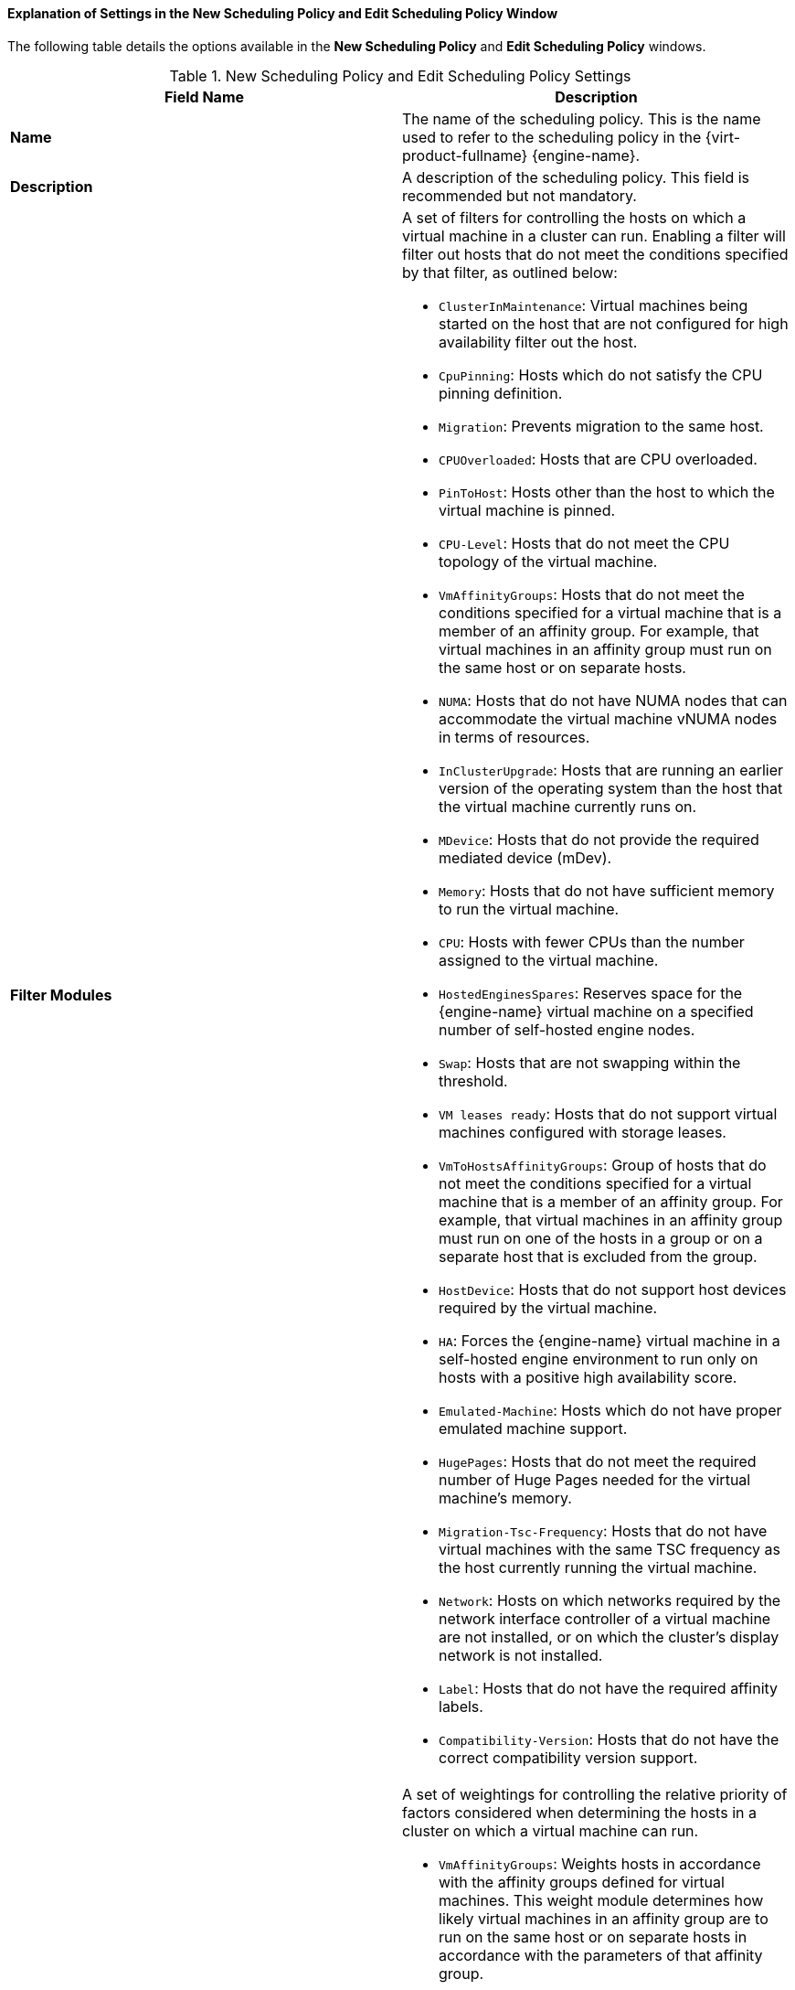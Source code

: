 [[Explanation_of_Settings_in_the_New_Scheduling_Policy_and_Edit_Scheduling_Policy_Window]]
==== Explanation of Settings in the New Scheduling Policy and Edit Scheduling Policy Window

The following table details the options available in the *New Scheduling Policy* and *Edit Scheduling Policy* windows.

.New Scheduling Policy and Edit Scheduling Policy Settings
[options="header"]
|===
|Field Name |Description
|*Name* |The name of the scheduling policy. This is the name used to refer to the scheduling policy in the {virt-product-fullname} {engine-name}.
|*Description* |A description of the scheduling policy. This field is recommended but not mandatory.
|*Filter Modules* a|A set of filters for controlling the hosts on which a virtual machine in a cluster can run. Enabling a filter will filter out hosts that do not meet the conditions specified by that filter, as outlined below:

* `ClusterInMaintenance`: Virtual machines being started on the host that are not configured for high availability filter out the host.

* `CpuPinning`: Hosts which do not satisfy the CPU pinning definition.

* `Migration`: Prevents migration to the same host.

* `CPUOverloaded`: Hosts that are CPU overloaded.

* `PinToHost`: Hosts other than the host to which the virtual machine is pinned.

* `CPU-Level`: Hosts that do not meet the CPU topology of the virtual machine.

* `VmAffinityGroups`: Hosts that do not meet the conditions specified for a virtual machine that is a member of an affinity group. For example, that virtual machines in an affinity group must run on the same host or on separate hosts.

* `NUMA`: Hosts that do not have NUMA nodes that can accommodate the virtual machine vNUMA nodes in terms of resources.

* `InClusterUpgrade`: Hosts that are running an earlier version of the operating system than the host that the virtual machine currently runs on.

* `MDevice`: Hosts that do not provide the required mediated device (mDev).

* `Memory`: Hosts that do not have sufficient memory to run the virtual machine.

* `CPU`: Hosts with fewer CPUs than the number assigned to the virtual machine.

* `HostedEnginesSpares`: Reserves space for the {engine-name} virtual machine on a specified number of self-hosted engine nodes.

* `Swap`: Hosts that are not swapping within the threshold.

* `VM leases ready`: Hosts that do not support virtual machines configured with storage leases.

* `VmToHostsAffinityGroups`: Group of hosts that do not meet the conditions specified for a virtual machine that is a member of an affinity group. For example, that virtual machines in an affinity group must run on one of the hosts in a group or on a separate host that is excluded from the group.

* `HostDevice`: Hosts that do not support host devices required by the virtual machine.

* `HA`: Forces the {engine-name} virtual machine in a self-hosted engine environment to run only on hosts with a positive high availability score.

* `Emulated-Machine`: Hosts which do not have proper emulated machine support.

* `HugePages`: Hosts that do not meet the required number of Huge Pages needed for the virtual machine's memory.

* `Migration-Tsc-Frequency`: Hosts that do not have virtual machines with the same TSC frequency as the host currently running the virtual machine.

* `Network`: Hosts on which networks required by the network interface controller of a virtual machine are not installed, or on which the cluster's display network is not installed.

* `Label`: Hosts that do not have the required affinity labels.

* `Compatibility-Version`: Hosts that do not have the correct compatibility version support.

|*Weights Modules* a|A set of weightings for controlling the relative priority of factors considered when determining the hosts in a cluster on which a virtual machine can run.

* `VmAffinityGroups`: Weights hosts in accordance with the affinity groups defined for virtual machines. This weight module determines how likely virtual machines in an affinity group are to run on the same host or on separate hosts in accordance with the parameters of that affinity group.

* `InClusterUpgrade`: Weight hosts in accordance with their operating system version. The weight penalizes hosts with earlier operating systems more than hosts with the same operating system as the host that the virtual machine is currently running on. This ensures that priority is always given to hosts with later operating systems.

* `OptimalForCpuEvenDistribution`: Weights hosts in accordance with their CPU usage, giving priority to hosts with lower CPU usage.

* `CPU for high performance VMs`: Prefers hosts that have more or an equal number of sockets, cores and threads than the VM.

* `HA`: Weights hosts in accordance with their high availability score.

* `OptimalForCpuPowerSaving`: Weights hosts in accordance with their CPU usage, giving priority to hosts with higher CPU usage.

* `OptimalForMemoryPowerSaving`: Weights hosts in accordance with their memory usage, giving priority to hosts with lower available memory.

* `CPU and NUMA pinning compatibility`: Weights hosts in accordance to pinning compatibility. When a virtual machine has both vNUMA and pinning defined, this weight module gives preference to hosts whose CPU pinning does not clash with the vNUMA pinning.

* `VmToHostsAffinityGroups`: Weights hosts in accordance with the affinity groups defined for virtual machines. This weight module determines how likely virtual machines in an affinity group are to run on one of the hosts in a group or on a separate host that is excluded from the group.

* `OptimalForEvenGuestDistribution`: Weights hosts in accordance with the number of virtual machines running on those hosts.

* `OptimalForHaReservation`: Weights hosts in accordance with their high availability score.

* `OptimalForMemoryEvenDistribution`: Weights hosts in accordance with their memory usage, giving priority to hosts with higher available memory.
//* `None`: Weights hosts in accordance with the even distribution module.

* `Fit VM to single host NUMA node`: Weights hosts in accordance to whether a virtual machine fits into a single NUMA node. When a virtual machine does not have vNUMA defined, this weight module gives preference to hosts that can fit the virtual machine into a single physical NUMA.

* `PreferredHosts`: Preferred hosts have priority during virtual machine setup.

|*Load Balancer* |This drop-down menu allows you to select a load balancing module to apply. Load balancing modules determine the logic used to migrate virtual machines from hosts experiencing high usage to hosts experiencing lower usage.
|*Properties* |This drop-down menu allows you to add or remove properties for load balancing modules, and is only available when you have selected a load balancing module for the scheduling policy. No properties are defined by default, and the properties that are available are specific to the load balancing module that is selected. Use the *+* and *-* buttons to add or remove additional properties to or from the load balancing module.
|===
